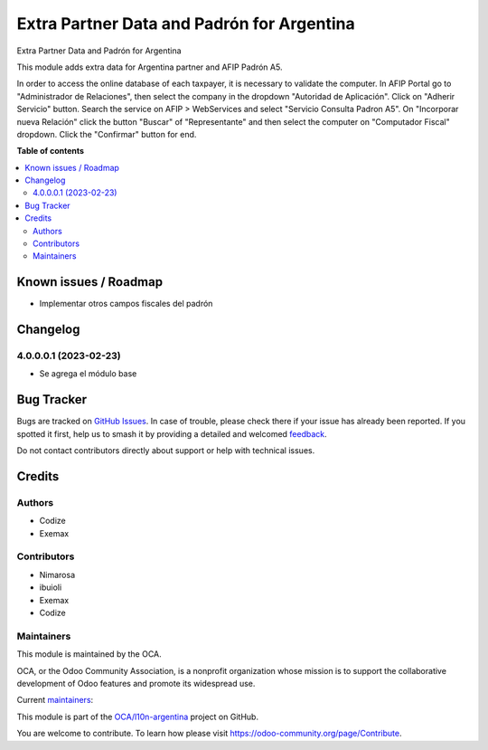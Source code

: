 ===========================================
Extra Partner Data and Padrón for Argentina
===========================================

.. 
   !!!!!!!!!!!!!!!!!!!!!!!!!!!!!!!!!!!!!!!!!!!!!!!!!!!!
   !! This file is generated by oca-gen-addon-readme !!
   !! changes will be overwritten.                   !!
   !!!!!!!!!!!!!!!!!!!!!!!!!!!!!!!!!!!!!!!!!!!!!!!!!!!!
   !! source digest: sha256:9f75469c1757b6c6dc2a39ca9f4fe95ac0f2f69d68660cd48689d9fdf360c46c
   !!!!!!!!!!!!!!!!!!!!!!!!!!!!!!!!!!!!!!!!!!!!!!!!!!!!

.. |badge1| image:: https://img.shields.io/badge/maturity-Beta-yellow.png
    :target: https://odoo-community.org/page/development-status
    :alt: Beta
.. |badge2| image:: https://img.shields.io/badge/licence-AGPL--3-blue.png
    :target: http://www.gnu.org/licenses/agpl-3.0-standalone.html
    :alt: License: AGPL-3
.. |badge3| image:: https://img.shields.io/badge/github-OCA%2Fl10n--argentina-lightgray.png?logo=github
    :target: https://github.com/OCA/l10n-argentina/tree/14.0/l10n_ar_partner
    :alt: OCA/l10n-argentina
.. |badge4| image:: https://img.shields.io/badge/weblate-Translate%20me-F47D42.png
    :target: https://translation.odoo-community.org/projects/l10n-argentina-14-0/l10n-argentina-14-0-l10n_ar_partner
    :alt: Translate me on Weblate
.. |badge5| image:: https://img.shields.io/badge/runboat-Try%20me-875A7B.png
    :target: https://runboat.odoo-community.org/builds?repo=OCA/l10n-argentina&target_branch=14.0
    :alt: Try me on Runboat

|badge1| |badge2| |badge3| |badge4| |badge5|

Extra Partner Data and Padrón for Argentina

This module adds extra data for Argentina partner and AFIP Padrón A5.

In order to access the online database of each taxpayer, it is necessary to validate the computer.
In AFIP Portal go to "Administrador de Relaciones", then select the company in the dropdown "Autoridad de Aplicación".
Click on "Adherir Servicio" button. Search the service on AFIP > WebServices and select "Servicio Consulta Padron A5".
On "Incorporar nueva Relación" click the button "Buscar" of "Representante" and then select the computer on "Computador Fiscal" dropdown.
Click the "Confirmar" button for end.

**Table of contents**

.. contents::
   :local:

Known issues / Roadmap
======================

* Implementar otros campos fiscales del padrón

Changelog
=========

4.0.0.0.1 (2023-02-23)
~~~~~~~~~~~~~~~~~~~~~~~

* Se agrega el módulo base

Bug Tracker
===========

Bugs are tracked on `GitHub Issues <https://github.com/OCA/l10n-argentina/issues>`_.
In case of trouble, please check there if your issue has already been reported.
If you spotted it first, help us to smash it by providing a detailed and welcomed
`feedback <https://github.com/OCA/l10n-argentina/issues/new?body=module:%20l10n_ar_partner%0Aversion:%2014.0%0A%0A**Steps%20to%20reproduce**%0A-%20...%0A%0A**Current%20behavior**%0A%0A**Expected%20behavior**>`_.

Do not contact contributors directly about support or help with technical issues.

Credits
=======

Authors
~~~~~~~

* Codize
* Exemax

Contributors
~~~~~~~~~~~~

- Nimarosa
- ibuioli
- Exemax
- Codize

Maintainers
~~~~~~~~~~~

This module is maintained by the OCA.

.. image:: https://odoo-community.org/logo.png
   :alt: Odoo Community Association
   :target: https://odoo-community.org

OCA, or the Odoo Community Association, is a nonprofit organization whose
mission is to support the collaborative development of Odoo features and
promote its widespread use.

.. |maintainer-nimarosa| image:: https://github.com/nimarosa.png?size=40px
    :target: https://github.com/nimarosa
    :alt: nimarosa
.. |maintainer-ibuioli| image:: https://github.com/ibuioli.png?size=40px
    :target: https://github.com/ibuioli
    :alt: ibuioli

Current `maintainers <https://odoo-community.org/page/maintainer-role>`__:

|maintainer-nimarosa| |maintainer-ibuioli| 

This module is part of the `OCA/l10n-argentina <https://github.com/OCA/l10n-argentina/tree/14.0/l10n_ar_partner>`_ project on GitHub.

You are welcome to contribute. To learn how please visit https://odoo-community.org/page/Contribute.
